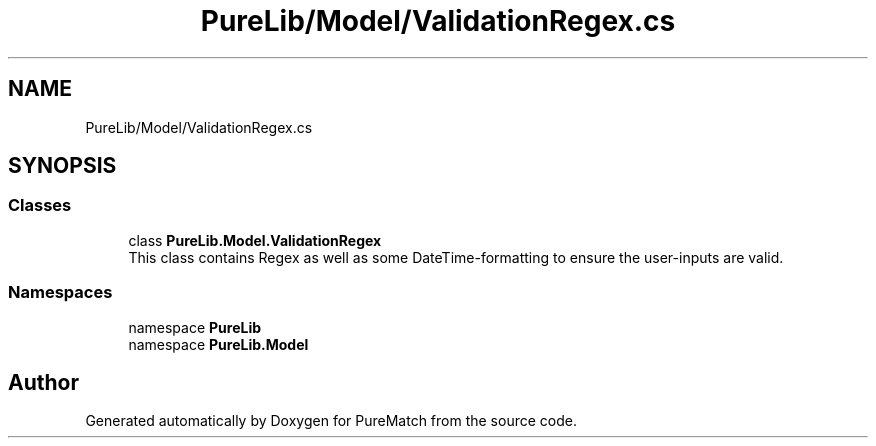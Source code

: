 .TH "PureLib/Model/ValidationRegex.cs" 3 "PureMatch" \" -*- nroff -*-
.ad l
.nh
.SH NAME
PureLib/Model/ValidationRegex.cs
.SH SYNOPSIS
.br
.PP
.SS "Classes"

.in +1c
.ti -1c
.RI "class \fBPureLib\&.Model\&.ValidationRegex\fP"
.br
.RI "This class contains Regex as well as some DateTime-formatting to ensure the user-inputs are valid\&. "
.in -1c
.SS "Namespaces"

.in +1c
.ti -1c
.RI "namespace \fBPureLib\fP"
.br
.ti -1c
.RI "namespace \fBPureLib\&.Model\fP"
.br
.in -1c
.SH "Author"
.PP 
Generated automatically by Doxygen for PureMatch from the source code\&.
